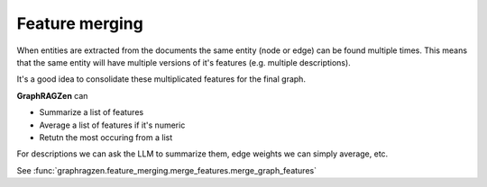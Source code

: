 Feature merging
----------------

When entities are extracted from the documents the same entity (node or edge) can be found multiple
times.
This means that the same entity will have multiple versions of it's features (e.g. multiple 
descriptions).

It's a good idea to consolidate these multiplicated features for the final graph.

**GraphRAGZen** can 

- Summarize a list of features
- Average a list of features if it's numeric
- Retutn the most occuring from a list

For descriptions we can ask the LLM to summarize them, edge weights we can simply average, etc. 

See :func:`graphragzen.feature_merging.merge_features.merge_graph_features`